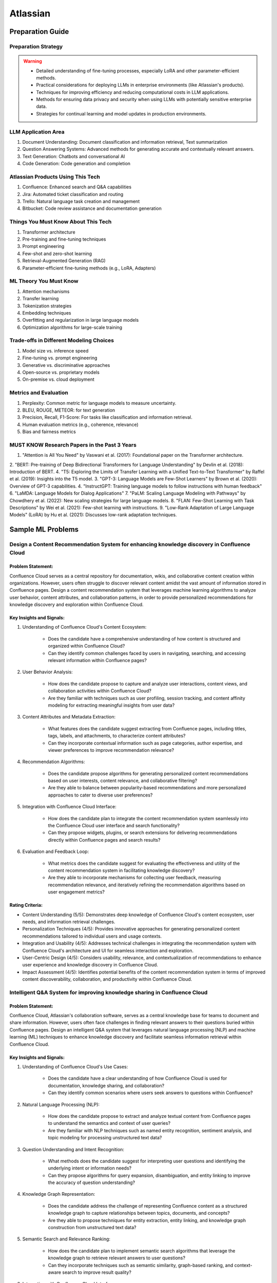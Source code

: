 #############################################################################
Atlassian
#############################################################################
*****************************************************************************
Preparation Guide
*****************************************************************************
Preparation Strategy
============================================================================
.. warning::

	* Detailed understanding of fine-tuning processes, especially LoRA and other parameter-efficient methods.
	* Practical considerations for deploying LLMs in enterprise environments (like Atlassian's products).
	* Techniques for improving efficiency and reducing computational costs in LLM applications.
	* Methods for ensuring data privacy and security when using LLMs with potentially sensitive enterprise data.
	* Strategies for continual learning and model updates in production environments.

.. seealso::
	1. Understand the Problem: Start by asking clarifying questions to fully understand the problem during the interview.
	2. Communicate Clearly: Explain your thought process and the rationale behind each decision you make.
	3. Draw from Experience: Relate your design to past projects and experiences.
	4. Focus on Training Process: Spend time detailing the training process, including data preparation, model training, and fine-tuning techniques.
	5. Practice Design Problems: Practice designing systems on a whiteboard or paper to simulate the interview environment.

LLM Application Area
=============================================================================
1. Document Understanding: Document classification and information retrieval, Text summarization
2. Question Answering Systems: Advanced methods for generating accurate and contextually relevant answers.
3. Text Generation: Chatbots and conversational AI
4. Code Generation: Code generation and completion

Atlassian Products Using This Tech
=============================================================================
1. Confluence: Enhanced search and Q&A capabilities
2. Jira: Automated ticket classification and routing
3. Trello: Natural language task creation and management
4. Bitbucket: Code review assistance and documentation generation

Things You Must Know About This Tech
=============================================================================
1. Transformer architecture
2. Pre-training and fine-tuning techniques
3. Prompt engineering
4. Few-shot and zero-shot learning
5. Retrieval-Augmented Generation (RAG)
6. Parameter-efficient fine-tuning methods (e.g., LoRA, Adapters)

ML Theory You Must Know
=============================================================================
1. Attention mechanisms
2. Transfer learning
3. Tokenization strategies
4. Embedding techniques
5. Overfitting and regularization in large language models
6. Optimization algorithms for large-scale training

Trade-offs in Different Modeling Choices
=============================================================================
1. Model size vs. inference speed
2. Fine-tuning vs. prompt engineering
3. Generative vs. discriminative approaches
4. Open-source vs. proprietary models
5. On-premise vs. cloud deployment

Metrics and Evaluation
=============================================================================
1. Perplexity: Common metric for language models to measure uncertainty.
2. BLEU, ROUGE, METEOR: for text generation
3. Precision, Recall, F1-Score: For tasks like classification and information retrieval.
4. Human evaluation metrics (e.g., coherence, relevance)
5. Bias and fairness metrics

MUST KNOW Research Papers in the Past 3 Years
=============================================================================
1. "Attention is All You Need" by Vaswani et al. (2017): Foundational paper on the Transformer architecture.
2. "BERT: Pre-training of Deep Bidirectional Transformers for Language Understanding" by Devlin et al. (2018): Introduction of BERT.
4. "T5: Exploring the Limits of Transfer Learning with a Unified Text-to-Text Transformer" by Raffel et al. (2019): Insights into the T5 model.
3. "GPT-3: Language Models are Few-Shot Learners" by Brown et al. (2020): Overview of GPT-3 capabilities.
4. "InstructGPT: Training language models to follow instructions with human feedback"
6. "LaMDA: Language Models for Dialog Applications"
7. "PaLM: Scaling Language Modeling with Pathways" by Chowdhery et al. (2022): New scaling strategies for large language models.
8. "FLAN: Few-Shot Learning with Task Descriptions" by Wei et al. (2021): Few-shot learning with instructions.
9. "Low-Rank Adaptation of Large Language Models" (LoRA) by Hu et al. (2021): Discusses low-rank adaptation techniques.

*****************************************************************************
Sample ML Problems
*****************************************************************************
Design a Content Recommendation System for enhancing knowledge discovery in Confluence Cloud
=============================================================================================================================
Problem Statement:
-----------------------------------------------------------------------------
Confluence Cloud serves as a central repository for documentation, wikis, and collaborative content creation within organizations. However, users often struggle to discover relevant content amidst the vast amount of information stored in Confluence pages. Design a content recommendation system that leverages machine learning algorithms to analyze user behavior, content attributes, and collaboration patterns, in order to provide personalized recommendations for knowledge discovery and exploration within Confluence Cloud.

Key Insights and Signals:
-----------------------------------------------------------------------------
1. Understanding of Confluence Cloud's Content Ecosystem:

	- Does the candidate have a comprehensive understanding of how content is structured and organized within Confluence Cloud?
	- Can they identify common challenges faced by users in navigating, searching, and accessing relevant information within Confluence pages?

2. User Behavior Analysis:

	- How does the candidate propose to capture and analyze user interactions, content views, and collaboration activities within Confluence Cloud?
	- Are they familiar with techniques such as user profiling, session tracking, and content affinity modeling for extracting meaningful insights from user data?

3. Content Attributes and Metadata Extraction:

	- What features does the candidate suggest extracting from Confluence pages, including titles, tags, labels, and attachments, to characterize content attributes?
	- Can they incorporate contextual information such as page categories, author expertise, and viewer preferences to improve recommendation relevance?

4. Recommendation Algorithms:

	- Does the candidate propose algorithms for generating personalized content recommendations based on user interests, content relevance, and collaborative filtering?
	- Are they able to balance between popularity-based recommendations and more personalized approaches to cater to diverse user preferences?

5. Integration with Confluence Cloud Interface:
	
	- How does the candidate plan to integrate the content recommendation system seamlessly into the Confluence Cloud user interface and search functionality?
	- Can they propose widgets, plugins, or search extensions for delivering recommendations directly within Confluence pages and search results?

6. Evaluation and Feedback Loop:

	- What metrics does the candidate suggest for evaluating the effectiveness and utility of the content recommendation system in facilitating knowledge discovery?
	- Are they able to incorporate mechanisms for collecting user feedback, measuring recommendation relevance, and iteratively refining the recommendation algorithms based on user engagement metrics?

Rating Criteria:
-----------------------------------------------------------------------------
- Content Understanding (5/5): Demonstrates deep knowledge of Confluence Cloud's content ecosystem, user needs, and information retrieval challenges.
- Personalization Techniques (4/5): Provides innovative approaches for generating personalized content recommendations tailored to individual users and usage contexts.
- Integration and Usability (4/5): Addresses technical challenges in integrating the recommendation system with Confluence Cloud's architecture and UI for seamless interaction and exploration.
- User-Centric Design (4/5): Considers usability, relevance, and contextualization of recommendations to enhance user experience and knowledge discovery in Confluence Cloud.
- Impact Assessment (4/5): Identifies potential benefits of the content recommendation system in terms of improved content discoverability, collaboration, and productivity within Confluence Cloud.

Intelligent Q&A System for improving knowledge sharing in Confluence Cloud
=============================================================================================================================
Problem Statement:
-----------------------------------------------------------------------------
Confluence Cloud, Atlassian's collaboration software, serves as a central knowledge base for teams to document and share information. However, users often face challenges in finding relevant answers to their questions buried within Confluence pages. Design an intelligent Q&A system that leverages natural language processing (NLP) and machine learning (ML) techniques to enhance knowledge discovery and facilitate seamless information retrieval within Confluence Cloud.

Key Insights and Signals:
-----------------------------------------------------------------------------
1. Understanding of Confluence Cloud's Use Cases:

	- Does the candidate have a clear understanding of how Confluence Cloud is used for documentation, knowledge sharing, and collaboration?
	- Can they identify common scenarios where users seek answers to questions within Confluence?

2. Natural Language Processing (NLP):

	- How does the candidate propose to extract and analyze textual content from Confluence pages to understand the semantics and context of user queries?
	- Are they familiar with NLP techniques such as named entity recognition, sentiment analysis, and topic modeling for processing unstructured text data?

3. Question Understanding and Intent Recognition:

	- What methods does the candidate suggest for interpreting user questions and identifying the underlying intent or information needs?
	- Can they propose algorithms for query expansion, disambiguation, and entity linking to improve the accuracy of question understanding?

4. Knowledge Graph Representation:

	- Does the candidate address the challenge of representing Confluence content as a structured knowledge graph to capture relationships between topics, documents, and concepts?
	- Are they able to propose techniques for entity extraction, entity linking, and knowledge graph construction from unstructured text data?

5. Semantic Search and Relevance Ranking:

	- How does the candidate plan to implement semantic search algorithms that leverage the knowledge graph to retrieve relevant answers to user questions?
	- Can they incorporate techniques such as semantic similarity, graph-based ranking, and context-aware search to improve result quality?

6. Integration with Confluence Cloud Interface:

	- How does the candidate propose to integrate the intelligent Q&A system seamlessly into the Confluence Cloud user interface?
	- Can they ensure that the Q&A functionality is intuitive, accessible, and closely integrated with existing Confluence features?

Rating Criteria:
-----------------------------------------------------------------------------
- NLP Expertise (5/5): Demonstrates proficiency in NLP techniques and their application to text analysis and understanding.
- Semantic Understanding (4/5): Provides innovative approaches for representing and querying knowledge in Confluence Cloud using semantic technologies.
- User-Centric Design (4/5): Considers usability, relevance, and accessibility of the Q&A system to enhance user experience and knowledge sharing.
- Integration and Interoperability (4/5): Addresses technical challenges in integrating the Q&A system with Confluence Cloud's architecture and APIs.
- Impact Assessment (4/5): Identifies potential benefits of the intelligent Q&A system in terms of improved knowledge discovery, collaboration, and productivity within Confluence Cloud.

Enhance the search and recommendation features in Jira Cloud
=============================================================================================================================
Problem Statement:
-----------------------------------------------------------------------------
Jira Cloud, Atlassian's flagship product for agile project management, aims to improve user productivity and collaboration. One common pain point reported by users is the challenge of finding relevant information quickly and receiving personalized recommendations for tasks and workflows within Jira. Design a system using Large Language Models (LLMs) to address these issues and enhance the search and recommendation capabilities of Jira Cloud.

Key Insights and Signals:
-----------------------------------------------------------------------------
1. Understanding of Jira Cloud's Functionality:

	- Does the candidate have a clear understanding of the features and workflows within Jira Cloud?
	- Can they identify specific use cases where improved search and recommendation capabilities would benefit users?

2. Domain-specific Knowledge:

	- Does the candidate demonstrate familiarity with agile project management concepts and terminology?
	- Are they able to tailor the LLM-based solution to the unique requirements of Jira Cloud users?

3. User Intent Recognition:

	- How does the candidate propose to interpret user queries and understand their intent within the context of Jira tasks and projects?
	- Can they suggest techniques for semantic understanding and contextual relevance in search results and recommendations?
	
4. Personalization and Contextualization:

	- Does the candidate address the challenge of providing personalized recommendations based on user preferences, project history, and collaboration patterns?
	- Are they able to incorporate contextual information such as project metadata, user roles, and task dependencies to improve recommendation accuracy?

5. Integration with Jira Cloud Infrastructure:

	- How does the candidate plan to integrate the LLM-based search and recommendation system seamlessly into the Jira Cloud platform?
	- Can they propose APIs, webhooks, or other integration mechanisms to ensure interoperability with existing features and workflows?

6. Performance and Scalability:

	- What measures does the candidate suggest for optimizing the performance and scalability of the LLM-based system within the Jira Cloud environment?
	- Are they able to balance computational resource constraints with real-time responsiveness and user experience?

Rating Criteria:
-----------------------------------------------------------------------------
- Domain Expertise (5/5): Demonstrates in-depth knowledge of Jira Cloud's functionalities and user needs.
- Customization and Personalization (4/5): Provides innovative solutions for tailoring search and recommendations to individual user contexts.
- Technical Feasibility (4/5): Proposes realistic approaches for integrating LLM technology into Jira Cloud's infrastructure.
- User-Centric Design (4/5): Considers usability, relevance, and user feedback mechanisms in the design process.
- Business Impact (4/5): Identifies potential benefits of the proposed solution in terms of user satisfaction, productivity gains, and competitive advantage for Atlassian.

Design an Intelligent Chatbot for improving customer support in Jira Service Management
=============================================================================================================================
Problem Statement:
-----------------------------------------------------------------------------
Jira Service Management, Atlassian's service desk solution, is used by organizations to manage IT service requests, incidents, and support tickets. However, users often experience delays and inefficiencies in resolving issues due to long response times and repetitive queries. Design an intelligent chatbot powered by natural language processing (NLP) and machine learning (ML) techniques to provide proactive assistance, automate routine tasks, and streamline customer support interactions within Jira Service Management.

Key Insights and Signals:
-----------------------------------------------------------------------------
1. Understanding of Jira Service Management Workflow:

	- Does the candidate have a clear understanding of how Jira Service Management is used for managing service requests and incidents?
	- Can they identify common pain points in the customer support workflow, such as ticket triaging, issue resolution, and communication with end-users?

2. Natural Language Understanding (NLU):

	- How does the candidate propose to interpret user queries and extract relevant information from support tickets and service requests?
	- Are they familiar with NLP techniques such as intent classification, entity recognition, and sentiment analysis for understanding user intent and context?

3. Automated Ticket Triage and Routing:

	- What methods does the candidate suggest for automating ticket triaging and routing based on the content and urgency of support requests?
	- Can they propose algorithms for classifying tickets, assigning priority levels, and escalating critical issues to appropriate support teams?

4. Contextual Assistance and Knowledge Retrieval:

	- Does the candidate address the challenge of providing contextual assistance and retrieving relevant knowledge articles or resolution steps to help resolve user queries?
	- Are they able to integrate the chatbot with Jira Service Management's knowledge base and support documentation for seamless information retrieval?

5. Intelligent Escalation and Collaboration:
	
	- How does the candidate plan to handle complex queries or issues that require human intervention or escalation to higher-tier support agents?
	- Can they suggest mechanisms for facilitating collaboration between the chatbot and human agents within Jira Service Management's workflow?

6. Performance Monitoring and Improvement:

	- What metrics does the candidate propose for evaluating the performance and effectiveness of the chatbot in improving customer support outcomes?
	- Are they able to incorporate mechanisms for collecting user feedback, monitoring chatbot interactions, and iteratively refining the NLP models based on real-world usage data?

Rating Criteria:
-----------------------------------------------------------------------------
- NLP and ML Expertise (5/5): Demonstrates proficiency in NLP and ML techniques for natural language understanding and dialogue management.
- Automation and Efficiency (4/5): Provides innovative approaches for automating routine tasks, reducing response times, and improving overall efficiency in customer support.
- Integration and Interoperability (4/5): Addresses technical challenges in integrating the chatbot with Jira Service Management's APIs and workflows for seamless interaction and collaboration.
- User-Centric Design (4/5): Considers usability, context sensitivity, and personalized assistance to enhance user experience and satisfaction with customer support interactions.
- Impact Assessment (4/5): Identifies potential benefits of the chatbot in terms of reduced ticket resolution times, improved first-contact resolution rates, and enhanced customer satisfaction scores within Jira Service Management.

Design a Recommendation Engine for improving task management in Trello
=============================================================================================================================
Problem Statement:
-----------------------------------------------------------------------------
Trello, Atlassian's visual collaboration tool, is widely used for managing tasks, projects, and workflows. However, users often struggle to prioritize tasks and allocate resources effectively within their Trello boards. Design a recommendation engine that leverages machine learning algorithms to analyze user behavior, task attributes, and board dynamics, in order to provide intelligent recommendations for task prioritization, assignment, and scheduling within Trello.

Key Insights and Signals:
-----------------------------------------------------------------------------
1. Understanding of Trello's Usage Patterns:

	- Does the candidate have a comprehensive understanding of how Trello boards are structured and used for task management?
	- Can they identify common challenges faced by users in organizing, prioritizing, and tracking tasks within Trello?

2. User Behavior Analysis:

	- How does the candidate propose to capture and analyze user interactions, task updates, and board activities within Trello?
	- Are they familiar with techniques such as user clustering, behavioral segmentation, and sequence modeling for extracting meaningful insights from user data?

3. Task Attributes and Contextual Information:

	- What features does the candidate suggest extracting from task cards, including due dates, labels, descriptions, and attachments, to characterize task attributes?
	- Can they incorporate contextual information such as board categories, team roles, and project deadlines to improve recommendation relevance?

4. Recommendation Algorithms:

	- Does the candidate propose algorithms for generating personalized recommendations for task prioritization, assignment, and scheduling based on user preferences and board context?
	- Are they able to balance between simple heuristic-based approaches and more sophisticated machine learning models to ensure practical feasibility and effectiveness?

5. Integration with Trello Platform:

	- How does the candidate plan to integrate the recommendation engine seamlessly into the Trello user interface and workflow?
	- Can they propose API endpoints, webhooks, or browser extensions for delivering recommendations directly within Trello boards?

6. Evaluation and Feedback Loop:
	
	- What metrics does the candidate suggest for evaluating the quality and impact of the recommendation engine on user productivity and task completion rates?
	- Are they able to incorporate mechanisms for collecting user feedback and iteratively refining the recommendation algorithms based on user preferences and performance metrics?

Rating Criteria:
-----------------------------------------------------------------------------
- Trello Expertise (5/5): Demonstrates deep knowledge of Trello's features, usage patterns, and user needs in task management.
- Recommendation Algorithm Design (4/5): Provides innovative approaches for generating personalized recommendations tailored to individual users and board contexts.
- Practical Feasibility (4/5): Addresses technical challenges in implementing the recommendation engine within the Trello platform while ensuring scalability and performance.
- User-Centric Design (4/5): Considers usability, relevance, and integration with existing Trello features to enhance user experience and task productivity.
- Impact Assessment (4/5): Identifies potential benefits of the recommendation engine in terms of improved task prioritization, resource allocation, and team collaboration within Trello.

*****************************************************************************
Products and ML Problems
*****************************************************************************
1. Confluence:
=============================================================================================================================
Contextual Search Enhancement System for Confluence Cloud:
-----------------------------------------------------------------------------
- How would you enhance the existing search functionality in Confluence using contextual information to improve search results?
- What techniques or algorithms would you employ to understand the context of user queries and documents?

Intelligent Q&A System for improving knowledge sharing in Confluence Cloud:
-----------------------------------------------------------------------------
- Discuss your approach to designing a system that intelligently retrieves answers to user questions from the vast repository of knowledge stored in Confluence.
- How would you incorporate natural language understanding and reasoning capabilities to ensure accurate and relevant responses to diverse user queries?
- What strategies would you employ to handle ambiguity, synonymy, and variability in user questions and document content effectively?

Collaborative Filtering Recommendation System for Confluence Cloud:
-----------------------------------------------------------------------------
- Explain how you would implement a collaborative filtering recommendation system to suggest relevant content to users in Confluence.
- How would you address challenges such as sparsity of user interactions and cold start problems?

Adaptive Document Summarization System for Confluence Cloud:
-----------------------------------------------------------------------------
- How would you approach building a system that generates concise summaries of lengthy documents stored in Confluence?
- What strategies would you employ to ensure the summaries capture the essential information while maintaining coherence and relevance?

Dynamic Content Tagging System for Confluence Cloud:
-----------------------------------------------------------------------------
- Discuss your approach to developing a system that automatically tags content in Confluence based on its context and relevance.
- How would you handle the challenge of dynamically updating tags as the content evolves over time?

Multi-modal Content Understanding System for Confluence Cloud:
-----------------------------------------------------------------------------
- How would you integrate text, images, and other modalities of content to enhance understanding and retrieval in Confluence?
- What techniques or architectures would you consider for handling multi-modal data effectively?

Continuous Learning System for Confluence Cloud:
-----------------------------------------------------------------------------
- Describe how you would build a system that continuously learns from user interactions and feedback to improve its recommendations and search results in Confluence.
- What mechanisms would you employ to ensure the system remains up-to-date and adaptable to changing user preferences and content dynamics?

Explainable AI Framework for Content Recommendations in Confluence Cloud:
-----------------------------------------------------------------------------
- Discuss the importance of explainability in AI-driven content recommendation systems for enterprise applications like Confluence.
- How would you design a framework that provides transparent explanations for the recommendations made to users?

2. Jira Software:
=============================================================================================================================
- Issue Prioritization: ML can be used to analyze historical data on issue resolution times, dependencies, and user feedback to prioritize tasks and allocate resources more effectively.
- Sprint Planning: ML algorithms can assist in predicting the completion time for tasks and recommending optimal task assignments for sprint planning sessions.
- Automated Ticket Categorization: ML algorithms can classify incoming support tickets based on their content, urgency, and potential impact, enabling faster ticket routing and resolution.
- Customer Sentiment Analysis: ML-powered sentiment analysis can analyze customer interactions and feedback within tickets to detect sentiment trends and identify areas for improvement in service quality.

3. Bitbucket:
=============================================================================================================================
- Code Review Assistance: ML techniques can analyze code changes, comments, and historical code review outcomes to provide real-time suggestions and feedback during code review sessions, improving code quality and developer productivity.
- Branch Management: ML can analyze historical branching patterns, merge conflicts, and code dependencies to recommend optimal branching strategies and workflows for managing code repositories in Bitbucket.
- Code Quality Analysis: ML algorithms can analyze code repositories to identify code smells, security vulnerabilities, and best practice violations, providing actionable insights for improving code quality and maintainability.
- Codebase Health Monitoring: ML-powered bots can continuously monitor code repositories for changes in code complexity, dependency risks, and technical debt, alerting developers to potential issues and recommending corrective actions to maintain codebase health.
- Code Review Automation: ML-powered code review tools can automatically identify code quality issues, suggest code improvements, and enforce coding standards during the review process, reducing manual effort and ensuring consistent code quality.
- Continuous Integration Optimization: ML algorithms can analyze historical build and test data to optimize the configuration of continuous integration pipelines, improving build performance and reducing build failures.

4. Trello:
=============================================================================================================================
- Task Recommendation: ML algorithms can analyze user behavior, task attributes, and project dynamics to recommend task prioritization, assignment, and scheduling strategies within Trello boards, improving team productivity and project outcomes.
- Workflow Automation: ML-powered bots can automate routine tasks and workflows within Trello boards, such as task assignment based on workload, deadline reminders, and progress tracking.
- Workflow Optimization: ML algorithms can analyze user workflows, task dependencies, and completion times to identify bottlenecks and inefficiencies in project management processes, recommending workflow optimizations for improved team productivity.
- Predictive Task Completion: ML techniques can analyze task attributes, team dynamics, and historical completion times to predict the likelihood of task completion within specified deadlines, enabling better resource allocation and project planning.
- Project Timeline Prediction: ML algorithms can analyze historical project data, including task completion times, dependencies, and resource allocation, to predict project timelines and milestones, aiding in project planning and resource management.
- Task Clustering and Organization: ML techniques can automatically cluster similar tasks or cards within Trello boards based on their content, attributes, and relationships, helping users organize and prioritize their work more efficiently.

5. Opsgenie:
=============================================================================================================================
- Alert Triage: ML can help classify and prioritize incoming alerts based on severity, impact, and historical incident data, enabling faster incident response and resolution times.
- Incident Prediction: ML algorithms can analyze patterns in infrastructure metrics, user activity, and system logs to predict potential incidents before they occur, allowing proactive mitigation and preventive measures.
- Predictive Incident Resolution: ML algorithms can analyze historical incident data, including resolution times, root causes, and response actions, to predict the most effective resolution strategies for future incidents, reducing downtime and minimizing impact on operations.
- Resource Optimization: ML techniques can analyze team availability, skill sets, and workload data to optimize on-call schedules, ensuring the right resources are available to respond to incidents promptly and efficiently.
- Anomaly Detection in Monitoring Data: ML techniques can analyze real-time monitoring data from infrastructure and applications to detect anomalies, performance degradation, or security threats, triggering automated incident response actions in Opsgenie.
- Service Dependency Mapping: ML algorithms can analyze service interdependencies and communication patterns to create dynamic service dependency maps in Opsgenie, aiding in incident management and root cause analysis.

6. Statuspage:
=============================================================================================================================
- Service Health Monitoring: ML techniques can analyze historical data on service uptime, incident resolution times, and user feedback to predict service health and performance trends, enabling proactive communication and issue resolution.
- Incident Communication: ML-powered chatbots can assist in automating incident communication and status updates on Statuspage, ensuring timely and accurate information dissemination to stakeholders during service disruptions.
- Performance Trend Analysis: ML algorithms can analyze historical performance data, including response times, uptime, and error rates, to identify performance trends and predict potential issues before they impact service availability or user experience.
- Subscriber Communication Optimization: ML techniques can analyze subscriber engagement metrics and communication preferences to optimize communication strategies during service disruptions, ensuring timely and relevant updates to subscribers while minimizing notification fatigue.

7. Stride/Slack (formerly Atlassian Stride):
=============================================================================================================================
- Sentiment Analysis: ML algorithms can analyze team communication data to detect sentiment trends, identify potential conflicts or morale issues, and provide insights for improving team dynamics and collaboration.
- Automated Meeting Summarization: ML-powered bots can summarize meeting transcripts, extract action items, and highlight key discussion points, making it easier for team members to follow up on meeting outcomes and decisions.
- Automated Workflow Assistance: ML-powered bots can analyze team communication patterns and workflows within Stride/Slack channels to provide automated assistance, reminders, and notifications for upcoming tasks, meetings, or deadlines.
- Employee Onboarding Support: ML algorithms can analyze onboarding-related conversations and documentation within Stride/Slack channels to provide personalized onboarding assistance, resources, and guidance for new employees.

*****************************************************************************
Sample Questions
*****************************************************************************
Scrapped from the Internet
=============================================================================
Machine Learning Concepts:
-----------------------------------------------------------------------------
1. How would you distinguish an RNN from an LSTM in terms of structure and function?
2. Would you mind explaining the Random Forest model and its significance in predictive analytics?
3. How do you handle skewed data when evaluating model performance, and what are some common metrics used in such cases?

Dimensionality Reduction:
-----------------------------------------------------------------------------
4. Could you describe some methods for reducing dimensionality and how they're used in Machine Learning?

Predictive Modeling and Data Analysis:
-----------------------------------------------------------------------------
5. Considering your experience with data analysis and client buying behaviors, can you walk me through how you would make predictions around whether future clients would purchase a certain software? What pieces of information would be important to include in your dataset?

System Architecture and Design:
-----------------------------------------------------------------------------
6. Describe the components and design principles you would incorporate into the Bing image search architecture.

Programming and Algorithmic Skills:
-----------------------------------------------------------------------------
7. Can you construct a function that generates a random normal distribution and then plot it?
8. Consider an array of sorted integers from 0 to n. Your task is to find the integer that introduces a problem. Write a function that accomplishes this task with a time complexity of O(log n).
9. Can you demonstrate how to reverse a binary tree in a selected programming language?
10. Given an array of integers and a target sum, find the smallest subarray with a sum greater than or equal to the target sum using the greedy approach.
11. What method would you use to find the dot product between two sparse matrices?

Behavioral and Team Dynamics:
-----------------------------------------------------------------------------
12. What is the reason behind your search for a new job?
13. What would be your ideal team to join in Atlassian?
14. Have you ever had to object to a team member's approach? Can you walk me through it?
15. Can you tell us about a time where you received unpleasant feedback?
16. In what ways are your experiences aligned with Atlassian's values?
17. What are your long-term career goals, and how do you see yourself achieving them over the next five years?
18. So far, what has been your biggest accomplishment?
19. Describe a time that you took a risk?
20. Tell me about a time when you assisted a colleague in his work. What was the result?
